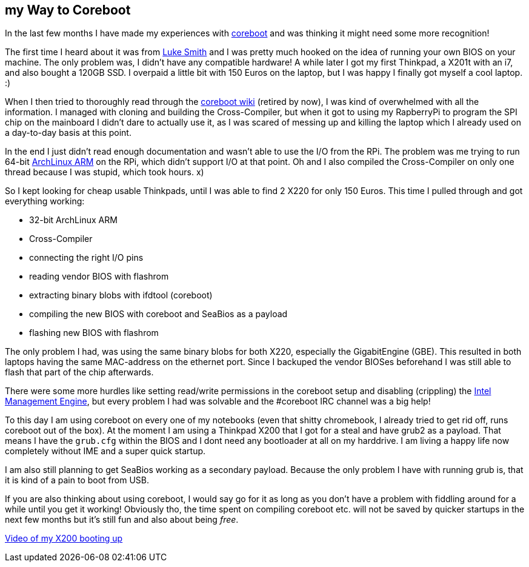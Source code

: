 ## my Way to Coreboot
In the last few months I have made my experiences with https://coreboot.org[coreboot] and was thinking it might need some more recognition!

The first time I heard about it was from https://lukesmith.xyz[Luke Smith] and I was pretty much hooked on the idea of running your own BIOS on your machine.
The only problem was, I didn't have any compatible hardware!
A while later I got my first Thinkpad, a X201t with an i7, and also bought a 120GB SSD.
I overpaid a little bit with 150 Euros on the laptop, but I was happy I finally got myself a cool laptop. :)

When I then tried to thoroughly read through the https://www.coreboot.org/Board:lenovo/x201[coreboot wiki] (retired by now), I was kind of overwhelmed with all the information.
I managed with cloning and building the Cross-Compiler, but when it got to using my RapberryPi to program the SPI chip on the mainboard I didn't dare to actually use it, as I was scared of messing up and killing the laptop which I already used on a day-to-day basis at this point.

In the end I just didn't read enough documentation and wasn't able to use the I/O from the RPi.
The problem was me trying to run 64-bit https://archlinuxarm.org[ArchLinux ARM] on the RPi, which didn't support I/O at that point.
Oh and I also compiled the Cross-Compiler on only one thread because I was stupid, which took hours. x)

So I kept looking for cheap usable Thinkpads, until I was able to find 2 X220 for only 150 Euros.
This time I pulled through and got everything working:

* 32-bit ArchLinux ARM
* Cross-Compiler
* connecting the right I/O pins
* reading vendor BIOS with flashrom
* extracting binary blobs with ifdtool (coreboot)
* compiling the new BIOS with coreboot and SeaBios as a payload
* flashing new BIOS with flashrom

The only problem I had, was using the same binary blobs for both X220, especially the GigabitEngine (GBE).
This resulted in both laptops having the same MAC-address on the ethernet port.
Since I backuped the vendor BIOSes beforehand I was still able to flash that part of the chip afterwards.

There were some more hurdles like setting read/write permissions in the coreboot setup and disabling (crippling) the https://en.wikipedia.org/wiki/Intel_Management_Engine[Intel Management Engine], but every problem I had was solvable and the #coreboot IRC channel was a big help!

To this day I am using coreboot on every one of my notebooks (even that shitty chromebook, I already tried to get rid off, runs coreboot out of the box).
At the moment I am using a Thinkpad X200 that I got for a steal and have grub2 as a payload.
That means I have the `grub.cfg` within the BIOS and I dont need any bootloader at all on my harddrive.
I am living a happy life now completely without IME and a super quick startup.

I am also still planning to get SeaBios working as a secondary payload.
Because the only problem I have with running grub is, that it is kind of a pain to boot from USB.

If you are also thinking about using coreboot, I would say go for it as long as you don't have a problem with fiddling around for a while until you get it working!
Obviously tho, the time spent on compiling coreboot etc. will not be saved by quicker startups in the next few months but it's still fun and also about being _free_.

https://giant.gfycat.com/PepperyTepidAnhinga.webm[Video of my X200 booting up]
